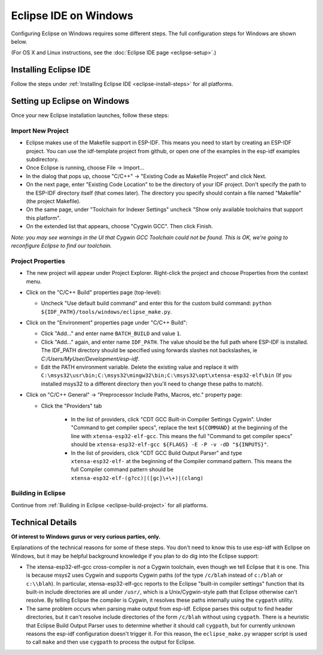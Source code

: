 **********************
Eclipse IDE on Windows
**********************

Configuring Eclipse on Windows requires some different steps. The full configuration steps for Windows are shown below.

(For OS X and Linux instructions, see the :doc:`Eclipse IDE page <eclipse-setup>`.)

Installing Eclipse IDE
======================

Follow the steps under :ref:`Installing Eclipse IDE <eclipse-install-steps>` for all platforms.

.. _eclipse-windows-setup:

Setting up Eclipse on Windows
=============================

Once your new Eclipse installation launches, follow these steps:

Import New Project
------------------

* Eclipse makes use of the Makefile support in ESP-IDF. This means you need to start by creating an ESP-IDF project. You can use the idf-template project from github, or open one of the examples in the esp-idf examples subdirectory.

* Once Eclipse is running, choose File -> Import...

* In the dialog that pops up, choose "C/C++" -> "Existing Code as Makefile Project" and click Next.

* On the next page, enter "Existing Code Location" to be the directory of your IDF project. Don't specify the path to the ESP-IDF directory itself (that comes later). The directory you specify should contain a file named "Makefile" (the project Makefile).

* On the same page, under "Toolchain for Indexer Settings" uncheck "Show only available toolchains that support this platform".

* On the extended list that appears, choose "Cygwin GCC". Then click Finish.

*Note: you may see warnings in the UI that Cygwin GCC Toolchain could not be found. This is OK, we're going to reconfigure Eclipse to find our toolchain.*

Project Properties
------------------

* The new project will appear under Project Explorer. Right-click the project and choose Properties from the context menu.

* Click on the "C/C++ Build" properties page (top-level):

  * Uncheck "Use default build command" and enter this for the custom build command: ``python ${IDF_PATH}/tools/windows/eclipse_make.py``.

* Click on the "Environment" properties page under "C/C++ Build":

  * Click "Add..." and enter name ``BATCH_BUILD`` and value ``1``.

  * Click "Add..." again, and enter name ``IDF_PATH``. The value should be the full path where ESP-IDF is installed. The IDF_PATH directory should be specified using forwards slashes not backslashes, ie *C:/Users/MyUser/Development/esp-idf*.

  * Edit the PATH environment variable. Delete the existing value and replace it with ``C:\msys32\usr\bin;C:\msys32\mingw32\bin;C:\msys32\opt\xtensa-esp32-elf\bin`` (If you installed msys32 to a different directory then you'll need to change these paths to match).

* Click on "C/C++ General" -> "Preprocessor Include Paths, Macros, etc." property page:

  * Click the "Providers" tab

     * In the list of providers, click "CDT GCC Built-in Compiler Settings Cygwin". Under "Command to get compiler specs", replace the text ``${COMMAND}`` at the beginning of the line with ``xtensa-esp32-elf-gcc``. This means the full "Command to get compiler specs" should be ``xtensa-esp32-elf-gcc ${FLAGS} -E -P -v -dD "${INPUTS}"``.

     * In the list of providers, click "CDT GCC Build Output Parser" and type ``xtensa-esp32-elf-`` at the beginning of the Compiler command pattern. This means the full Compiler command pattern should be ``xtensa-esp32-elf-(g?cc)|([gc]\+\+)|(clang)``


Building in Eclipse
-------------------

Continue from :ref:`Building in Eclipse <eclipse-build-project>` for all platforms.

Technical Details
=================

**Of interest to Windows gurus or very curious parties, only.**

Explanations of the technical reasons for some of these steps. You don't need to know this to use esp-idf with Eclipse on Windows, but it may be helpful background knowledge if you plan to do dig into the Eclipse support:

* The xtensa-esp32-elf-gcc cross-compiler is *not* a Cygwin toolchain, even though we tell Eclipse that it is one. This is because msys2 uses Cygwin and supports Cygwin paths (of the type ``/c/blah`` instead of ``c:/blah`` or ``c:\\blah``). In particular, xtensa-esp32-elf-gcc reports to the Eclipse "built-in compiler settings" function that its built-in include directories are all under ``/usr/``, which is a Unix/Cygwin-style path that Eclipse otherwise can't resolve. By telling Eclipse the compiler is Cygwin, it resolves these paths internally using the ``cygpath`` utility.

* The same problem occurs when parsing make output from esp-idf. Eclipse parses this output to find header directories, but it can't resolve include directories of the form ``/c/blah`` without using ``cygpath``. There is a heuristic that Eclipse Build Output Parser uses to determine whether it should call ``cygpath``, but for currently unknown reasons the esp-idf configuration doesn't trigger it. For this reason, the ``eclipse_make.py`` wrapper script is used to call ``make`` and then use ``cygpath`` to process the output for Eclipse.
